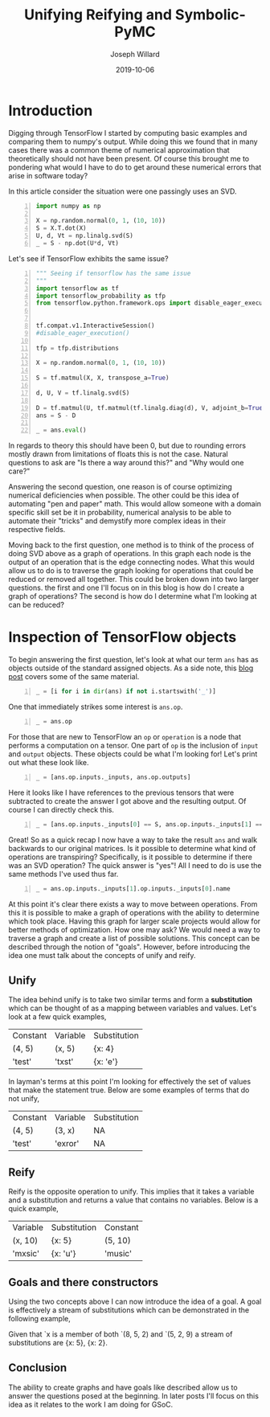 #+Title: Unifying Reifying and Symbolic-PyMC
#+Author: Joseph Willard
#+Date: 2019-10-06

#+STARTUP: hideblocks indent hidestars
#+OPTIONS: ^:nil toc:nil d:(not "logbook" "todo" "note" "notes") tex:t |:t broken-links:mark
#+SELECT_TAGS: export
#+EXCLUDE_TAGS: noexport

#+PROPERTY: header-args :session tf :exports both :eval never-export :results output drawer replace
#+PROPERTY: header-args:text :eval never
#+OPTIONS: toc:nil

* Introduction
Digging through TensorFlow I started by computing basic examples and
comparing them to numpy's output. While doing this we found that in
many cases there was a common theme of numerical approximation that
theoretically should not have been present. Of course this brought me
to pondering what would I have to do to get around these numerical
errors that arise in software today?

In this article consider the situation were one passingly uses an SVD.

#+BEGIN_SRC python -n :results value table
  import numpy as np

  X = np.random.normal(0, 1, (10, 10))
  S = X.T.dot(X)
  U, d, Vt = np.linalg.svd(S)
  _ = S - np.dot(U*d, Vt)
#+END_SRC

#+RESULTS:
:RESULTS:
Traceback (most recent call last):
  File "<stdin>", line 1, in <module>
  File "/tmp/babel-1959IYY/python-1959Mc0", line 1, in <module>
    from graphviz import Digraph
ModuleNotFoundError: No module named 'graphviz'
:END:

Let's see if TensorFlow exhibits the same issue?

#+BEGIN_SRC python -n :results value table
  """ Seeing if tensorflow has the same issue
  """
  import tensorflow as tf
  import tensorflow_probability as tfp
  from tensorflow.python.framework.ops import disable_eager_execution


  tf.compat.v1.InteractiveSession()
  #disable_eager_execution()

  tfp = tfp.distributions

  X = np.random.normal(0, 1, (10, 10))

  S = tf.matmul(X, X, transpose_a=True)

  d, U, V = tf.linalg.svd(S)

  D = tf.matmul(U, tf.matmul(tf.linalg.diag(d), V, adjoint_b=True))
  ans = S - D

  _ = ans.eval()
#+END_SRC

#+RESULTS:
:RESULTS:
| -2.30926389e-14 | -2.22044605e-14 | -1.77635684e-15 | -1.88737914e-15 |  7.10542736e-15 | -9.32587341e-15 |  2.66453526e-15 | -9.76996262e-15 | -2.87270208e-15 | -2.22738494e-15 |
| -1.86517468e-14 | -3.90798505e-14 |  6.66133815e-15 |  5.32907052e-15 | -1.22124533e-15 | -1.95399252e-14 | -2.22044605e-15 |  -3.8719028e-15 |  -4.4408921e-16 |  1.11022302e-15 |
| -3.10862447e-15 |  1.77635684e-15 | -2.48689958e-14 |  1.77635684e-15 |  1.19904087e-14 |   4.6629367e-15 |  6.21724894e-15 |  5.32907052e-15 |  2.39808173e-14 |  3.10862447e-15 |
| -2.10942375e-15 |  3.55271368e-15 | -2.22044605e-15 | -1.59872116e-14 |  1.02140518e-14 |  7.99360578e-15 |  1.11022302e-15 |  5.30825384e-15 | -1.11022302e-14 | -1.33226763e-15 |
|  4.88498131e-15 |  -8.8817842e-16 |  1.42108547e-14 |  8.43769499e-15 | -2.13162821e-14 | -6.06459327e-15 | -4.88498131e-15 | -4.88498131e-15 | -7.10542736e-15 |  1.99840144e-15 |
| -3.99680289e-15 | -1.59872116e-14 |  9.32587341e-15 |   8.8817842e-15 | -6.75848266e-15 |  -8.8817842e-15 | -3.55271368e-15 | -5.32907052e-15 |             0.0 |  6.66133815e-16 |
|   4.4408921e-16 | -3.55271368e-15 |  6.21724894e-15 |  2.22044605e-15 | -5.77315973e-15 | -3.55271368e-15 | -3.55271368e-15 |   8.8817842e-16 | -7.54951657e-15 | -1.60982339e-15 |
| -7.54951657e-15 | -2.51187959e-15 |   8.8817842e-16 |  5.64132074e-15 | -3.44169138e-15 | -2.66453526e-15 |  1.44328993e-15 |  -8.8817842e-15 | -6.21724894e-15 | -5.32907052e-15 |
| -7.99360578e-15 | -7.99360578e-15 |  2.13162821e-14 | -1.11022302e-14 |  -4.4408921e-16 |  -4.4408921e-15 | -3.99680289e-15 | -1.24344979e-14 | -1.77635684e-14 |  3.55271368e-15 |
| -3.21270788e-15 |  -8.8817842e-16 |  9.76996262e-15 | -3.55271368e-15 |  3.33066907e-15 | -2.44249065e-15 | -1.38777878e-15 | -3.55271368e-15 |             0.0 |  1.77635684e-15 |
:END:

In regards to theory this should have been 0, but due to rounding
errors mostly drawn from limitations of floats this is not the
case. Natural questions to ask are "Is there a way around this?"
and "Why would one care?"

Answering the second question, one reason is of course optimizing
numerical deficiencies when possible. The other could be this idea of
automating "pen and paper" math. This would allow someone with a
domain specific skill set be it in probability, numerical analysis to
be able to automate their "tricks" and demystify more complex ideas in
their respective fields.

Moving back to the first question, one method is to think of the
process of doing SVD above as a graph of operations. In this graph
each node is the output of an operation that is the edge connecting
nodes. What this would allow us to do is to traverse the graph looking
for operations that could be reduced or removed all together. This
could be broken down into two larger questions. the first and one
I'll focus on in this blog is how do I create a graph of operations?
The second is how do I determine what I'm looking at can be
reduced? 

* Inspection of TensorFlow objects

To begin answering the first question, let's look at what our term
~ans~ has as objects outside of the standard assigned objects. As a
side note, this [[https://blog.jakuba.net/2017/05/30/Visualizing-TensorFlow-Graphs-in-Jupyter-Notebooks/][blog post]] covers some of the same material.

#+BEGIN_SRC python -n :results value pp :wrap "src python :eval never"
  _ = [i for i in dir(ans) if not i.startswith('_')]
#+END_SRC

#+RESULTS:
#+BEGIN_src python :eval never
['OVERLOADABLE_OPERATORS',
 'consumers',
 'device',
 'dtype',
 'eval',
 'get_shape',
 'graph',
 'name',
 'op',
 'set_shape',
 'shape',
 'value_index']
#+END_src

One that immediately strikes some interest is ~ans.op~. 

#+BEGIN_SRC python -n :results value pp :wrap "src python :eval never"
  _ = ans.op
#+END_SRC

#+RESULTS:
#+BEGIN_src python :eval never
<tf.Operation 'sub_4' type=Sub>
#+END_src

For those that are new to TensorFlow an ~op~ or ~operation~ is a node
that performs a computation on a tensor. One part of ~op~ is the
inclusion of ~input~ and ~output~ objects. These objects could be what I'm
looking for! Let's print out what these look like.

#+BEGIN_SRC python -n :results value pp :wrap "src python :eval never"
  _ = [ans.op.inputs._inputs, ans.op.outputs]
#+END_SRC

#+RESULTS:
#+BEGIN_src python :eval never
[[<tf.Tensor 'MatMul_12:0' shape=(10, 10) dtype=float64>,
  <tf.Tensor 'MatMul_14:0' shape=(10, 10) dtype=float64>],
 [<tf.Tensor 'sub_4:0' shape=(10, 10) dtype=float64>]]
#+END_src

Here it looks like I have references to the previous tensors that were
subtracted to create the answer I got above and the resulting
output. Of course I can directly check this.

#+BEGIN_SRC python -n :results value pp :wrap "src python :eval never"
  _ = [ans.op.inputs._inputs[0] == S, ans.op.inputs._inputs[1] == D]
#+END_SRC

#+RESULTS:
#+BEGIN_src python :eval never
[True, True]
#+END_src

Great! So as a quick recap I now have a way to take the result ~ans~
and walk backwards to our original matrices. Is it possible to
determine what kind of operations are transpiring? Specifically, is it
possible to determine if there was an SVD operation? The quick answer
is "yes"! All I need to do is use the same methods I've used thus
far.

#+BEGIN_SRC python -n :results value pp :wrap "src python :eval never"
  _ = ans.op.inputs._inputs[1].op.inputs._inputs[0].name
#+END_SRC

#+RESULTS:
#+BEGIN_src python :eval never
'Svd_4:1'
#+END_src
 
At this point it's clear there exists a way to move between
operations. From this it is possible to make a graph of operations
with the ability to determine which took place. Having this graph
for larger scale projects would allow for better methods of
optimization. How one may ask? We would need a way to traverse a graph
and create a list of possible solutions. This concept can be described
through the notion of "goals". However, before introducing the idea
one must talk about the concepts of unify and reify.


** Unify
The idea behind unify is to take two similar terms and form a
*substitution* which can be thought of as a mapping between variables
and values. Let's look at a few quick examples,

| Constant | Variable | Substitution |
| (4, 5)   | (x, 5)   | {x: 4}       |
| 'test'   | 'txst'   | {x: 'e'}     |

In layman's terms at this point I'm looking for effectively the set
of values that make the statement true. Below are some examples of
terms that do not unify,

| Constant | Variable | Substitution |
| (4, 5)   | (3, x)   | NA           |
| 'test'   | 'exror'  | NA           |

** Reify
Reify is the opposite operation to unify. This implies that it takes a
variable and a substitution and returns a value that contains no
variables. Below is a quick example,


| Variable | Substitution | Constant |
| (x, 10)  | {x: 5}       | (5, 10)  |
| 'mxsic'  | {x: 'u'}     | 'music'  |

** Goals and there constructors
Using the two concepts above I can now introduce the idea of a
goal. A goal is effectively a stream of substitutions which can be
demonstrated in the following example,

Given that `x is a member of both `(8, 5, 2) and `(5, 2, 9) a stream
of substitutions are {x: 5}, {x: 2}.

** Conclusion
The ability to create graphs and have goals like described allow us to
answer the questions posed at the beginning. In later posts I'll focus
on this idea as it relates to the work I am doing for GSoC.




* work                                                             :noexport:

#+BEGIN_SRC python -n :exports both :results output
  import symbolic_pymc.tensorflow
  from symbolic_pymc.unify import (ExpressionTuple, etuple, tuple_expression)
  z = tuple_expression(ans)
#+END_SRC


# add portion that talks about tuple_expression and unify against that

#+NAME:
#+BEGIN_SRC python -n :exports both :results output
  from graphviz import Digraph

  def tf_to_dot(graph):
     dot = Digraph()
     for n in graph.as_graph_def().node:
         dot.node(n.name, label=n.name)
         for i in n.input:
             dot.edge(i, n.name)
     return dot


  dgraph = tf_to_dot(ans.graph)

  dgraph.render('/tmp/graph.png', view=True)
#+END_SRC

#+CAPTION:
